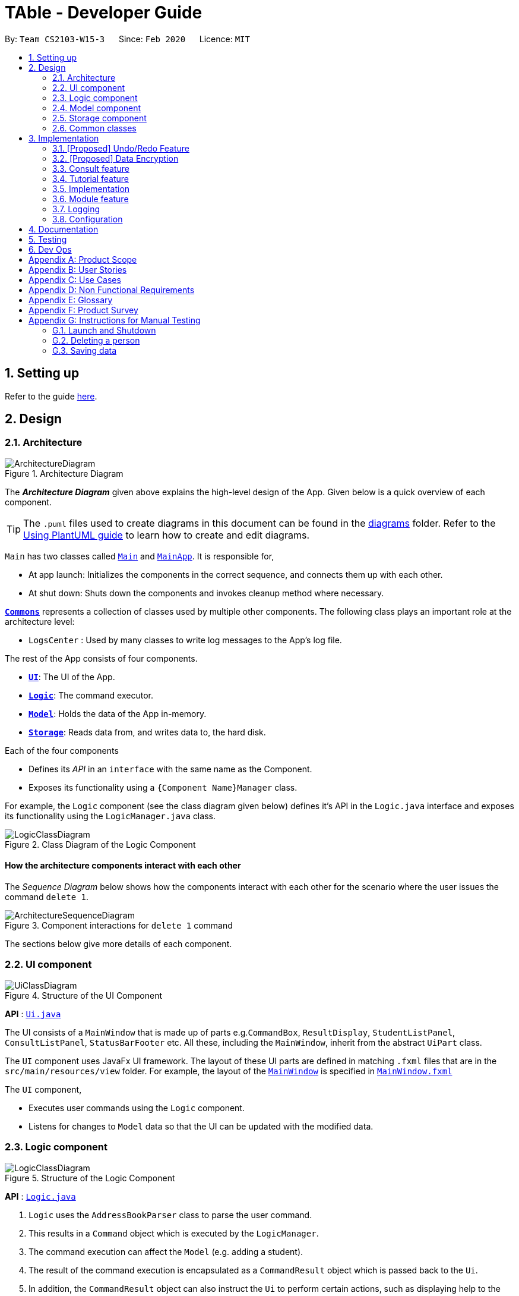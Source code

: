 = TAble - Developer Guide
:site-section: DeveloperGuide
:toc:
:toc-title:
:toc-placement: preamble
:sectnums:
:imagesDir: images
:stylesDir: stylesheets
:xrefstyle: full
ifdef::env-github[]
:tip-caption: :bulb:
:note-caption: :information_source:
:warning-caption: :warning:
endif::[]
:repoURL: https://github.com/AY1920-CS2103-W15-3/main/master

By: `Team CS2103-W15-3`      Since: `Feb 2020`      Licence: `MIT`

== Setting up

Refer to the guide <<SettingUp#, here>>.

== Design

[[Design-Architecture]]
=== Architecture

.Architecture Diagram
image::ArchitectureDiagram.png[]

The *_Architecture Diagram_* given above explains the high-level design of the App. Given below is a quick overview of each component.

[TIP]
The `.puml` files used to create diagrams in this document can be found in the link:{repoURL}/docs/diagrams/[diagrams] folder.
Refer to the <<UsingPlantUml#, Using PlantUML guide>> to learn how to create and edit diagrams.

`Main` has two classes called link:{repoURL}/src/main/java/seedu/address/Main.java[`Main`] and link:{repoURL}/src/main/java/seedu/address/MainApp.java[`MainApp`]. It is responsible for,

* At app launch: Initializes the components in the correct sequence, and connects them up with each other.
* At shut down: Shuts down the components and invokes cleanup method where necessary.

<<Design-Commons,*`Commons`*>> represents a collection of classes used by multiple other components.
The following class plays an important role at the architecture level:

* `LogsCenter` : Used by many classes to write log messages to the App's log file.

The rest of the App consists of four components.

* <<Design-Ui,*`UI`*>>: The UI of the App.
* <<Design-Logic,*`Logic`*>>: The command executor.
* <<Design-Model,*`Model`*>>: Holds the data of the App in-memory.
* <<Design-Storage,*`Storage`*>>: Reads data from, and writes data to, the hard disk.

Each of the four components

* Defines its _API_ in an `interface` with the same name as the Component.
* Exposes its functionality using a `{Component Name}Manager` class.

For example, the `Logic` component (see the class diagram given below) defines it's API in the `Logic.java` interface and exposes its functionality using the `LogicManager.java` class.

.Class Diagram of the Logic Component
image::LogicClassDiagram.png[]

[discrete]
==== How the architecture components interact with each other

The _Sequence Diagram_ below shows how the components interact with each other for the scenario where the user issues the command `delete 1`.

.Component interactions for `delete 1` command
image::ArchitectureSequenceDiagram.png[]

The sections below give more details of each component.

[[Design-Ui]]
=== UI component

.Structure of the UI Component
image::UiClassDiagram.png[]

*API* : link:{repoURL}/src/main/java/seedu/address/ui/Ui.java[`Ui.java`]

The UI consists of a `MainWindow` that is made up of parts e.g.`CommandBox`, `ResultDisplay`, `StudentListPanel`, `ConsultListPanel`, `StatusBarFooter` etc. All these, including the `MainWindow`, inherit from the abstract `UiPart` class.

The `UI` component uses JavaFx UI framework. The layout of these UI parts are defined in matching `.fxml` files that are in the `src/main/resources/view` folder. For example, the layout of the link:{repoURL}/src/main/java/seedu/address/ui/MainWindow.java[`MainWindow`] is specified in link:{repoURL}/src/main/resources/view/MainWindow.fxml[`MainWindow.fxml`]

The `UI` component,

* Executes user commands using the `Logic` component.
* Listens for changes to `Model` data so that the UI can be updated with the modified data.

[[Design-Logic]]
=== Logic component

[[fig-LogicClassDiagram]]
.Structure of the Logic Component
image::LogicClassDiagram.png[]

*API* :
link:{repoURL}/src/main/java/seedu/address/logic/Logic.java[`Logic.java`]

.  `Logic` uses the `AddressBookParser` class to parse the user command.
.  This results in a `Command` object which is executed by the `LogicManager`.
.  The command execution can affect the `Model` (e.g. adding a student).
.  The result of the command execution is encapsulated as a `CommandResult` object which is passed back to the `Ui`.
.  In addition, the `CommandResult` object can also instruct the `Ui` to perform certain actions, such as displaying help to the user.

Given below is the Sequence Diagram for interactions within the `Logic` component for the `execute("delete 1")` API call.

.Interactions Inside the Logic Component for the `delete 1` Command
image::DeleteSequenceDiagram.png[]

NOTE: The lifeline for `DeleteCommandParser` should end at the destroy marker (X) but due to a limitation of PlantUML, the lifeline reaches the end of diagram.

[[Design-Model]]
=== Model component

.Structure of the Model Component
image::ModelClassDiagram.png[]

*API* : link:{repoURL}/src/main/java/seedu/address/model/Model.java[`Model.java`]

The `Model`,

* stores a `UserPref` object that represents the user's preferences.
* stores the AddressBook data of Students, and other data sources named as `{component}TAble` e.g. `ModTAble`.
* exposes an unmodifiable `ObservableList<Student>` that can be 'observed' e.g. the UI can be bound to this list so that the UI automatically updates when the data in the list change.
* does not depend on any of the other three components.

[NOTE]
As a more OOP model, we can store a `Tag` list in `Address Book`, which `Student` can reference. This would allow `Address Book` to only require one `Tag` object per unique `Tag`, instead of each `Student` needing their own `Tag` object. An example of how such a model may look like is given below. +
 +
image:BetterModelClassDiagram.png[]

[[Design-Storage]]
=== Storage component

.Structure of the Storage Component
image::StorageClassDiagram.png[]

*API* : link:{repoURL}/src/main/java/seedu/address/storage/Storage.java[`Storage.java`]

The `Storage` component,

* can save `UserPref` objects in json format and read it back.
* can save the Address Book and TAble data in json format and read it back.

[[Design-Commons]]
=== Common classes

Classes used by multiple components are in the `seedu.addressbook.commons` package.

== Implementation

This section describes some noteworthy details on how certain features are implemented.


// tag:undoredo[]
=== [Proposed] Undo/Redo Feature
==== Proposed Implementation

The undo/redo mechanism is facilitated by `VersionedAddressBook`.
It extends `AddressBook` with an undo/redo history, stored internally as an `addressBookStateList` and `currentStatePointer`.
Additionally, it implements the following operations:

* `VersionedAddressBook#commit()` -- Saves the current address book state in its history.
* `VersionedAddressBook#undo()` -- Restores the previous address book state from its history.
* `VersionedAddressBook#redo()` -- Restores a previously undone address book state from its history.

These operations are exposed in the `Model` interface as `Model#commitAddressBook()`, `Model#undoAddressBook()` and `Model#redoAddressBook()` respectively.

Given below is an example usage scenario and how the undo/redo mechanism behaves at each step.

Step 1. The user launches the application for the first time. The `VersionedAddressBook` will be initialized with the initial address book state, and the `currentStatePointer` pointing to that single address book state.

image::UndoRedoState0.png[]

Step 2. The user executes `delete 5` command to delete the 5th person in the address book. The `delete` command calls `Model#commitAddressBook()`, causing the modified state of the address book after the `delete 5` command executes to be saved in the `addressBookStateList`, and the `currentStatePointer` is shifted to the newly inserted address book state.

image::UndoRedoState1.png[]

Step 3. The user executes `add n/David ...` to add a new person. The `add` command also calls `Model#commitAddressBook()`, causing another modified address book state to be saved into the `addressBookStateList`.

image::UndoRedoState2.png[]

[NOTE]
If a command fails its execution, it will not call `Model#commitAddressBook()`, so the address book state will not be saved into the `addressBookStateList`.

Step 4. The user now decides that adding the person was a mistake, and decides to undo that action by executing the `undo` command. The `undo` command will call `Model#undoAddressBook()`, which will shift the `currentStatePointer` once to the left, pointing it to the previous address book state, and restores the address book to that state.

image::UndoRedoState3.png[]

[NOTE]
If the `currentStatePointer` is at index 0, pointing to the initial address book state, then there are no previous address book states to restore. The `undo` command uses `Model#canUndoAddressBook()` to check if this is the case. If so, it will return an error to the user rather than attempting to perform the undo.

The following sequence diagram shows how the undo operation works:

image::UndoSequenceDiagram.png[]

NOTE: The lifeline for `UndoCommand` should end at the destroy marker (X) but due to a limitation of PlantUML, the lifeline reaches the end of diagram.

The `redo` command does the opposite -- it calls `Model#redoAddressBook()`, which shifts the `currentStatePointer` once to the right, pointing to the previously undone state, and restores the address book to that state.

[NOTE]
If the `currentStatePointer` is at index `addressBookStateList.size() - 1`, pointing to the latest address book state, then there are no undone address book states to restore. The `redo` command uses `Model#canRedoAddressBook()` to check if this is the case. If so, it will return an error to the user rather than attempting to perform the redo.

Step 5. The user then decides to execute the command `list`. Commands that do not modify the address book, such as `list`, will usually not call `Model#commitAddressBook()`, `Model#undoAddressBook()` or `Model#redoAddressBook()`. Thus, the `addressBookStateList` remains unchanged.

image::UndoRedoState4.png[]

Step 6. The user executes `clear`, which calls `Model#commitAddressBook()`. Since the `currentStatePointer` is not pointing at the end of the `addressBookStateList`, all address book states after the `currentStatePointer` will be purged. We designed it this way because it no longer makes sense to redo the `add n/David ...` command. This is the behavior that most modern desktop applications follow.

image::UndoRedoState5.png[]

The following activity diagram summarizes what happens when a user executes a new command:

image::CommitActivityDiagram.png[]

==== Design Considerations

===== Aspect: How undo & redo executes

* **Alternative 1 (current choice):** Saves the entire address book.
** Pros: Easy to implement.
** Cons: May have performance issues in terms of memory usage.
* **Alternative 2:** Individual command knows how to undo/redo by itself.
** Pros: Will use less memory (e.g. for `delete`, just save the person being deleted).
** Cons: We must ensure that the implementation of each individual command are correct.

===== Aspect: Data structure to support the undo/redo commands

* **Alternative 1 (current choice):** Use a list to store the history of address book states.
** Pros: Easy for new Computer Science student undergraduates to understand, who are likely to be the new incoming developers of our project.
** Cons: Logic is duplicated twice. For example, when a new command is executed, we must remember to update both `HistoryManager` and `VersionedAddressBook`.
* **Alternative 2:** Use `HistoryManager` for undo/redo
** Pros: We do not need to maintain a separate list, and just reuse what is already in the codebase.
** Cons: Requires dealing with commands that have already been undone: We must remember to skip these commands. Violates Single Responsibility Principle and Separation of Concerns as `HistoryManager` now needs to do two different things.
// end::undoredo[]

// tag::dataencryption[]
=== [Proposed] Data Encryption

_{Explain here how the data encryption feature will be implemented}_

// end::dataencryption[]

// tag::consult[]
=== Consult feature
*TAble* allows NUS SoC teaching assistants to track and record all their consultations scheduled with their students.

==== Implementation
A `Consult` class stores all of the relevant information of consults. The class diagram below shows how all the different components interact to allow the consult feature to function. Note that the XYZConsultCommand and XYZConsultCommandParser refers to all Consult related commands like add, edit, delete etc.

.Class diagram of 'Consults' feature
image::ConsultsCommandClassDiagram.png[]

A consultation slot is represented by the `consult` class which contains 5 key attributes, the beginDateTime, endDateTime, location, studentMatricNumber and studentName.
The beginDateTime and endDateTime attributes are represented using Java's `LocalDateTime` class. The studentMatricNumber and studentName attributes are classes that belong to a certain `Student`. The studentMatricNumber is used to uniquely identify the `Student` involved in the consultation, while the studentName is used in the front end of the application, displayed to the TA.

The `XYZConsultCommand` class represent classes that extend the abstract class `Command` and allows the TA to add, edit, delete, view and clear consultations added to TAble. These `XYZConsultCommands` are created by the respective `XYZConsultCommandParsers`.

A `ConsultTAble` that has a `UniqueConsultList` stores and manages all `Consults`. When a `consult` is added to the ConsultTAble, there will first be a check that the `consult` does not already exist in the `UniqueConsultList`.

==== Design Considerations

===== Length of command prefixes (For all features)

[width="100%", cols="1, 5, 5"]
|===
||*Alternative 1 (Current Choice):* Make the prefixes of the command descriptive, such as `student/`.
|*Alternative 2 :* Make the prefixes of the commands short, by using the first few letters of the command word, such as `s/` for students.

|*Pros*
|It is more clear and intuitive for the user to type in the full prefix.
|It is easier for the user to type in shorter command prefixes, so that it is less tedious to input the commands.

|*Cons*
|Lower user experience as the user has to type in longer commands to use the TAble application.
|It may be confusing for the user, as certain command prefixes may share similar initials, such as `tags` and `time`.
|===

Reason for choosing Alternative 1:  We believe that the user experience will be better when using more descriptive command prefixes, as the user will not be required to constantly check on the user guide since the command prefixes are intuitive.

===== Consult storing Matric Number and Name

[width="100%", cols="1, 5, 5"]
|===
||*Alternative 1 (Current Choice):* Make the consult store the matric number and name of the student that is attending the consult.
|*Alternative 2 :* Make the consult store the entire Student class that is attending the consult.

|*Pros*
|It is easier to implement and coupling will be reduced as `Student` will not be directly related to the `consult` class.
|It is easier to visualise as the entire `Student` related to the `consult` will be stored.

|*Cons*
|It is not as intuitive as currently, the `consult` class only stores certain attributes of the `Student` that is attending the `consult`.
|It will be harder to test due to the high degree of coupling.
|===

Reason for choosing Alternative 1: Due to the time constraint of this project, our group has decided to choose alternative 1, as it not only reduces coupling, but is sufficient for us to uniquely identify the `Student` participating in the `consult` as the `MatricNumber` would be unique.

// end:consult[]


// tag:tutorial[]

=== Tutorial feature
*TAble* allows NUS teaching assistants to track and record all the tutorials they are teaching, and maintain details of the tutorial, such as the module it is under, start and end time of the tutorial, and the location it is held.
Tutorials in *TAble* also allow teaching assistants to enroll students in a tutorial and mark their attendance for every week of the semester, and allows for convenient referencing (particularly when there's a pandemic and contact tracing is critical).

=== Implementation
Since a `tutorial` in *TAble* has to manage many parameters and attributes, different components of *TAble* were distinctly separated in order to ensure maintainability and adhere to good coding practices.
The following illustrates the sequence diagram for AddTutorialCommand, in which a tutorial is added to *TAble*.

.Sequence diagram for the command to add a tutorial
image::AddTutorialCommandSequenceDiagram.png[]

As can be observed, each step of the process is clearly separated, with each component only responsible for single task (eg. parsing user input, executing the actual command etc.)
This enables bugs to be easily caught, and for the process to be structured and comprehensible.

==== Design Considerations
As a `tutorial` in TAble should be able to keep track of enrolled students and mark their attendance, the `tutorial` object will have to contain a list of `Student` objects (ie. the enrolled students).
However, a `Student` object, as we are implementing it, does not contain the attribute of whether they are present or not for a particular `tutorial`.

[width="100%", cols="1, 5, 5"]
|===
||*Alternative 1:* Include an attendance attribute to each `Student` such that they keep track of their own attendance for every tutorial they are enrolled in.
|*Alternative 2 : (Current Choice)* Each `tutorial` contains an attendance sheet, comprised of a list of 13 nested lists of booleans. Each nested list represents each week of a typical NUS school semester, while the size in each of the nested lists corresponds to the number of enrolled students.

|*Pros*
|Efficient to mark the attendance of just a single student, and retrieve all attendance information of a particular `Student`.
|Efficient to mark the attendance of all students in a given tutorial as the whole attendance sheet is stored in `tutorial`.

|*Cons*
|Difficult to mark attendance of all students in a tutorial as the system will have to individually search and modify the correct boolean in each `Student` in the tutorial.
|Difficult to mark attendance by student instead of tutorial, and inefficient in retrieving attendance information for a particular student as the system will have to iterate through every tutorial that the student is enrolled in.
|===

Reason for choosing Alternative 2:  From a user design perspective, it is more likely that a teaching assistant will want to mark his attendance by tutorial and week rather than by student, hence it is more practical and efficient to choose Alternative 2.
From a software engineering perspective, it is the responsibility of the `tutorial` to keep track of the attendance, not the `Student` 's.
This allows attendance of a `Student` to be easily referenced and marked in a `tutorial` without requiring the `Student` to be privy to that information, and allows for convenient retrieval of attendance by week or by student.


// end:tutorial[]

// tag::module[]
=== Module feature
*TAble* allows NUS SoC teaching assistants to track and record all modules that they are teaching.

==== Implementation
A module can be stored as a Mod object in TAble (renamed due to naming restrictions on Java keywords). The main components are the module code, which is used to identify unique modules, and module name. Mod can also store the user's notes of the module through its description parameter, as well as a set of module links which are relevant to the course.

.Class diagram of 'Mod' feature, displaying only directly related classes
image::ModClassDiagram.png[]

Module links are stored as ModLink objects in TAble. The collection of ModLinks are stored as HashMap<String, ModLink> since each module link can be described differently. This allows for more flexibility in naming the module links, rather than solely using an index based notation.

==== Design Considerations

===== ModLink behaviour

[width="100%", cols="1, 5, 5"]
|===
||*Alternative 1: (Current Choice)* Copy link into user's clipboard
|*Alternative 2 :* Open a new browser page

|*Pros*
|Allows for easier access and sharing of link.
|Fast access to module's weblink by directly opening a browser.

|*Cons*
| User needs to open a browser before accessing link.
| Very distracting when opening link, as focus changes from TAble to browser unexpectedly (depending on when browser loads).
|===

Reason for choosing Alternative 1: On a user design perspective, it is less jarring to copy link into the user's clipboard, since the user can choose when they want to access the link and have the flexibility to share the link to others. Additionally, opening a new browser page requires more complicated code that depends on another program.

// end:module[]

=== Logging

We are using `java.util.logging` package for logging. The `LogsCenter` class is used to manage the logging levels and logging destinations.

* The logging level can be controlled using the `logLevel` setting in the configuration file (See <<Implementation-Configuration>>)
* The `Logger` for a class can be obtained using `LogsCenter.getLogger(Class)` which will log messages according to the specified logging level
* Currently log messages are output through: `Console` and to a `.log` file.

*Logging Levels*

* `SEVERE` : Critical problem detected which may possibly cause the termination of the application
* `WARNING` : Can continue, but with caution
* `INFO` : Information showing the noteworthy actions by the App
* `FINE` : Details that is not usually noteworthy but may be useful in debugging e.g. print the actual list instead of just its size

[[Implementation-Configuration]]
=== Configuration

Certain properties of the application can be controlled (e.g user prefs file location, logging level) through the configuration file (default: `config.json`).

== Documentation

Refer to the guide <<Documentation#, here>>.

== Testing

Refer to the guide <<Testing#, here>>.

== Dev Ops

Refer to the guide <<DevOps#, here>>.

[appendix]
== Product Scope

*Target user profile*:

* Is a NUS SoC Teaching Assistant
* prefer desktop apps over other types
* can type fast
* prefers typing over mouse input
* is reasonably comfortable using CLI apps

*Value proposition*: manage students faster than a typical mouse/GUI driven app

[appendix]
== User Stories

Priorities: High (must have) - `* * \*`, Medium (nice to have) - `* \*`, Low (unlikely to have) - `*`

[width="59%",cols="22%,<23%,<25%,<30%",options="header",]
|=======================================================================
|Priority |As a ... |I want to ... |So that I can...

|`* * *` |teaching assistant |add a new student |track all my students in a list

|`* * *` |teaching assistant |delete a student |remove students that have changed classes

|`* * *` |teaching assistant |find a student by name |locate details of students without having to go through the entire list

|`* * *` |teaching assistant |add consult timing and locations |keep track of all new consults promptly

|`* * *` |teaching assistant |edit consult timing and locations |change consults when the students have to reschedule

|`* * *` |teaching assistant |delete consults |remove consults that are cancelled

|`* * *` |teaching assistant |list consults |track all consults that I have

|`* * *` |teaching assistant |add a new tutorial slot| track what tutorials I am teaching

|`* * *` |teaching assistant |delete a new tutorial slot| remove tutorials I have mistakenly added

|`* * *` |teaching assistant |view all tutorial slots I am teaching| track my tutorials and their respective details (eg. time and place)

|`* * *` |teaching assistant |enroll a student in my tutorial| track the students in my tutorial

|`* * *` |teaching assistant |remove a student from my tutorial| remove mistakenly added students or those who dropped the module

|`* * *` |teaching assistant |mark students in my tutorial as absent or present| record attendance of my students

|`* * *` |teaching assistant |view attendance sheet for my tutorial| track attendance of my students

|`* *` |teaching assistant |find consults based on the date or place |easily locate my consults without having to go through the entire list

|`* *` |teaching assistant |set a reminder |easily keep track and remember my tasks

|`* *` |teaching assistant |edit a reminder |change the description of my reminder

|`* *` |teaching assistant |mark a reminder as done |know which task is completed

|`* *` |teaching assistant |delete reminders |remove reminders that are done

|`* *` |teaching assistant |list reminders |track all tasks that I have

|`* *` |teaching assistant |find reminders based on the description or due date |easily locate my tasks without having to go through the entire list

|`* *` |teaching assistant |snooze a reminder |easily postpone a task

|`* * *` |teaching assistant |find a module |retrieve information on it

|`* * *` |teaching assistant |view module links |quickly access module resources

|`* * *` |teaching assistant |add module links |update module resources

|`* *` |new user |see usage instructions |refer to instructions when I forget how to use the App


|=======================================================================


[appendix]
== Use Cases

(For all use cases below, the *System* is the `TAble Application` and the *Actor* is the `user`, unless specified otherwise)

[discrete]
=== Use case: Delete student (U01)

*MSS*

1.  User requests to list student
2.  System shows a list of students
3.  User requests to delete a specific student in the list
4.  System deletes the student
+
Use case ends.

*Extensions*

[none]
* 2a. The list is empty.
+
Use case ends.

* 3a. The given index is invalid.
+
[none]
** 3a1. System shows an error message.
+
Use case resumes at step 2.

[discrete]
=== Use case: Schedule consult (UXX)

*MSS*

1.  User requests to add consult with date, time and location of consult included
2.  System saves the new consult into the database
+
Use case ends.

*Extensions*

[none]
* 1a. The date, time or location of consult is not included.
+
[none]
** 1a1. System shows an error message that date, time and location must all be included.
+
Use case ends.

[discrete]
=== Use case: Update consult (UXX)

*MSS*

1.  User requests to update either the time, date or place of an existing consult
2.  System updates the existing consult according to the the User's request
+
Use case ends.

*Extensions*

[none]
* 1a. The consult does not exist.
+
[none]
** 1a1. System shows an error message that the consult does not exist.
+
Use case ends.

[discrete]
=== Use case: Delete consult (UXX)

*MSS*

1.  User requests to delete an existing consult
2.  System removes the existing consult from the database
+
Use case ends.

*Extensions*

[none]
* 1a. The consult does not exist.
+
[none]
** 1a1. System shows an error message that the consult does not exist.
+
Use case ends.

[discrete]
=== Use case: List consults (UXX)

*MSS*

1.  User requests to list all existing consults
2.  System returns a list with all the existing consult information from the database
+
Use case ends.

*Extensions*

[none]
* 2a. The list is empty.
+
Use case ends.

[discrete]
=== Use case: Add tutorial (UXX)

*MSS*

1. User requests to add tutorial
2. System saves the new tutorial into the database.
+
Use case ends.

*Extensions*

[none]
* 1a. The user enters an invalid command format to add tutorial.
+
[none]
** 1a1. System shows an error message that a wrong format was given.
+
Use case ends.

[discrete]
=== Use case: Delete tutorial (UXX)

*MSS*

1. User requests to delete tutorial
2. System deletes the existing tutorial from the database.
+
Use case ends.

*Extensions*

[none]
* 1a. The user enters an invalid command format to delete tutorial.
+
[none]
** 1a1. System shows an error message that a wrong format was given.
+
Use case ends.

[none]
* 2a. The tutorial requested does not exist in the database.
+
[none]
** 2a1. System shows an error message that the requested tutorial was not found.
+
Use case ends.

[discrete]
=== Use case: List tutorials (UXX)

*MSS*

1. User requests to view all tutorials.
2. System returns the list of tutorials and their respective information from the database.
+
Use case ends.

[discrete]
=== Use case: Add a student to an existing tutorial (UXX)

*MSS*

1. User requests to add an existing student to an existing tutorial
2. System updates enrolled student list of the requested tutorial with the specified student in the database.
+
Use case ends.

*Extensions*

[none]
* 1a. The user enters an invalid command format to add a student.
+
[none]
** 1a1. System shows an error message that a wrong format was given.
+
Use case ends.

[none]
* 2a. The student requested does not exist in the database.
+
[none]
** 2a1. System shows an error message that the requested student was not found.
+
Use case ends.

[none]
* 3a. The tutorial requested does not exist in the database.
+
[none]
** 3a1. System shows an error message that the requested tutorial was not found.
+
Use case ends.

[discrete]
=== Use case: Remove a student from an existing tutorial (UXX)

*MSS*

1. User requests to remove an existing student from an existing tutorial
2. System removes the specified student from the tutorial's student list in the database.
+
Use case ends.

*Extensions*

[none]
* 1a. The user enters an invalid command format to remove a student.
+
[none]
** 1a1. System shows an error message that a wrong format was given.
+
Use case ends.

[none]
* 2a. The student requested does not exist in the database or is not enrolled in the tutorial specified.
+
[none]
** 2a1. System shows an error message that the requested student was not found in the tutorial.
+
Use case ends.

[none]
* 3a. The tutorial requested does not exist in the database.
+
[none]
** 3a1. System shows an error message that the requested tutorial was not found.
+
Use case ends.

[discrete]
=== Use case: Mark attendance of student (UXX)

*MSS*

1. User requests to mark attendance of student, either absent or present.
2. System updates attendance of the requested student in the database, with the respective attendance specified.
+
Use case ends.

*Extensions*

[none]
* 1a. The user enters an invalid command format to mark attendance.
+
[none]
** 1a1. System shows an error message that a wrong format was given.
+
Use case ends.

[none]
* 2a. The student requested does not exist in the database.
+
[none]
** 2a1. System shows an error message that the requested student was not found.
+
Use case ends.

[discrete]
=== Use case: View attendance sheet (UXX)

*MSS*

1. User requests to view attendance of students from a particular tutorial.
2. System returns the list of students and their attendance from the database.
+
Use case ends.


[discrete]
=== Use case: Add reminder (UXX)

*MSS*

1.  User requests to add reminder with description, date and time of reminder included
2.  System saves the new reminder into the database
+
Use case ends.

*Extensions*

[none]
* 1a. The description, date or time of reminder is not included.
+
[none]
** 1a1. System shows an error message that description, date and time must all be included.
+
Use case ends.

[discrete]
=== Use case: Mark reminder as done (UXX)

*MSS*

1.  User requests to mark an existing reminder as done
2.  System updates the existing reminder according to the the User's request
+
Use case ends.

*Extensions*

[none]
* 1a. The reminder does not exist.
+
[none]
** 1a1. System shows an error message that the reminder does not exist.
+
Use case ends.
[none]
* 1b. The reminder is already done.
+
[none]
** 1b1. System shows an error message that the reminder is already done.
+
Use case ends.

[discrete]
=== Use case: Update reminder (UXX)

*MSS*

1.  User requests to update either the description, date or time of an existing reminder
2.  System updates the existing reminder according to the the User's request
+
Use case ends.

*Extensions*

[none]
* 1a. The reminder does not exist.
+
[none]
** 1a1. System shows an error message that the reminder does not exist.
+
Use case ends.
[none]
* 1b. The description, date and time of reminder is not included.
+
[none]
** 1b1. System shows an error message that at least one of description, date or time must be included.
+
Use case ends.

[discrete]
=== Use case: Delete reminder (UXX)

*MSS*

1.  User requests to delete an existing reminder
2.  System removes the existing reminder from the database
+
Use case ends.

*Extensions*

[none]
* 1a. The reminder does not exist.
+
[none]
** 1a1. System shows an error message that the reminder does not exist.
+
Use case ends.

[discrete]
=== Use case: List reminders (UXX)

*MSS*

1.  User requests to list all existing reminders
2.  System returns a list with all the existing reminders information from the database
+
Use case ends.

*Extensions*

[none]
* 2a. The list is empty.
+
Use case ends.

[discrete]
=== Use case: Snooze reminder (UXX)

*MSS*

1.  User requests to snooze an existing reminder by a certain number of day, hour or minute
2.  System updates the existing reminder according to the the User's request
+
Use case ends.

*Extensions*

[none]
* 1a. The reminder does not exist.
+
[none]
** 1a1. System shows an error message that the reminder does not exist.
+
Use case ends.
[none]
* 1b. The day, hour and minute of reminder to be snoozed by is not included.
+
[none]
** 1b1. System shows an error message that at least one of day, hour or minute must be included.
+
Use case ends.

[discrete]
=== Use case: Create Module (UXX)

*MSS*

1.  User requests to create Module
2.  System creates Module and includes it in its storage
+
Use case ends.

*Extensions*

[none]
* 1a. The user enters an invalid command format to add module.
+
[none]
** 1a1. System shows an error message that a wrong format was given.
+
[none]
* 2a. The user enters a module code that is already present in the storage
[none]
** 2a1. System shows an error message stating that the module already exists.

Use case ends.

[discrete]
=== Use case: View Module (UXX)

*MSS*

1.  User requests to view an existing module
2.  System updates the tab to show the existing module according to the the User's request
+
Use case ends.

*Extensions*

[none]
* 1a. The module does not exist.
+
[none]
** 1a1. System shows an error message that the module does not exist.
+
Use case ends.

[discrete]
=== Use case: Update Module (UXX)

*MSS*

1.  User requests to update description of an existing module
2.  System updates the existing module according to the the User's request
+
Use case ends.

*Extensions*

[none]
* 1a. The module does not exist.
+
[none]
** 1a1. System shows an error message that the module does not exist.
+
Use case ends.

[discrete]
=== Use case: Include Module links (UXX)

*MSS*

1.  User requests to include links to module
2.  System updates the existing module links according to the the User's request by appending the link to the module links section.
+
Use case ends.

*Extensions*

[none]
* 1a. The module does not exist.
+
[none]
** 1a1. System shows an error message that the module does not exist.
+
Use case ends.

[discrete]
=== Use case: Clear All Module links (UXX)

*MSS*

1.  User requests to clear all links to module
2.  System removes all existing module links according to the the User's request
+
Use case ends.

*Extensions*

[none]
* 1a. The module does not exist.
+
[none]
** 1a1. System shows an error message that the module does not exist.
+
Use case ends.

_{More to be added}_

[appendix]
== Non Functional Requirements

.  Should work on any <<mainstream-os,mainstream OS>> as long as it has Java `11` or above installed, since Computing TAs should have at least Java `11` installed.
.  Should be intuitive for users to use after following the User Guide.
.  Should be able to be scaled for use past 1000 students, so that even professors are able to use this app.
.  Should be able to process all commands input in a reasonably quick time (less than 5 seconds).
.  Should not force shutdown regardless of commands inputted by user.
.  A user with above average typing speed for regular English text (i.e. not code, not system admin commands) should be able to accomplish most of the tasks faster using commands than using the mouse.
.  Data stored into TAble should be available to users without any data corruption.

[appendix]
== Glossary

[[events]] Events::
Events are things which the Teaching Assistant is required to take note of.
The Teaching Assistant will be required to attend these events, which can be in the form of tutorials or consultations.

[[mainstream-os]] Mainstream OS::
Windows, Linux, Unix, OS-X

[[students]] Students::
The primary group of people which the Teaching Assistant wil have to keep track of.

[[events]] TA::
Refers to Teaching Assistant. See Teaching Assistant for more information.
[[teaching-assistant]] Teaching Assistant::
The primary user of this application.

[[module]] Module::
Course that Teaching Assistant teaches and Students register for.
Due to naming restrictions, Module is shortened to Mod in file names.

[appendix]
== Product Survey

*Product Name*

Author: ...

Pros:

* ...
* ...

Cons:

* ...
* ...

[appendix]
== Instructions for Manual Testing

Given below are instructions to test the app manually.

[NOTE]
These instructions only provide a starting point for testers to work on; testers are expected to do more _exploratory_ testing.

=== Launch and Shutdown

. Initial launch

.. Download the jar file and copy into an empty folder
.. Double-click the jar file +
   Expected: Shows the GUI with a set of sample contacts. The window size may not be optimum.

. Saving window preferences

.. Resize the window to an optimum size. Move the window to a different location. Close the window.
.. Re-launch the app by double-clicking the jar file. +
   Expected: The most recent window size and location is retained.

_{ more test cases ... }_

=== Deleting a person

. Deleting a person while all persons are listed

.. Prerequisites: List all persons using the `list` command. Multiple persons in the list.
.. Test case: `delete 1` +
   Expected: First contact is deleted from the list. Details of the deleted contact shown in the status message. Timestamp in the status bar is updated.
.. Test case: `delete 0` +
   Expected: No person is deleted. Error details shown in the status message. Status bar remains the same.
.. Other incorrect delete commands to try: `delete`, `delete x` (where x is larger than the list size) _{give more}_ +
   Expected: Similar to previous.

_{ more test cases ... }_

=== Saving data

. Dealing with missing/corrupted data files

.. _{explain how to simulate a missing/corrupted file and the expected behavior}_

_{ more test cases ... }_
